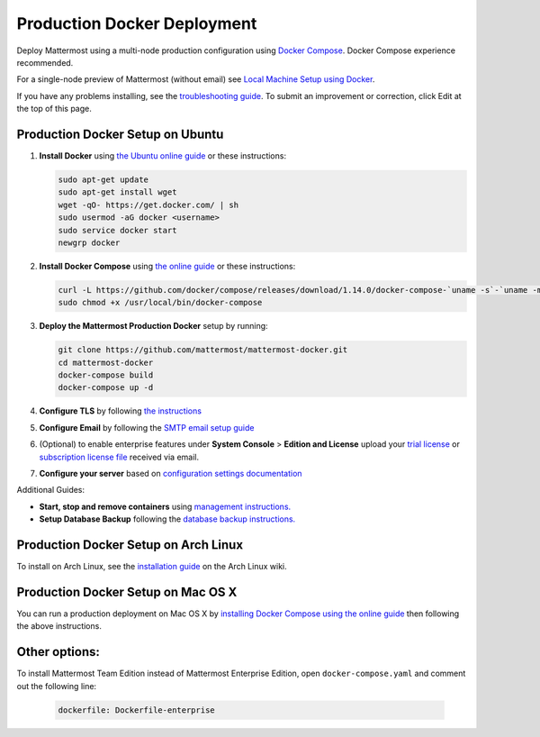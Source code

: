 ..  _docker-local-machine:

Production Docker Deployment
==============================

Deploy Mattermost using a multi-node production configuration using `Docker Compose <https://docs.docker.com/compose/>`_. Docker Compose experience recommended.

For a single-node preview of Mattermost (without email) see `Local Machine Setup using Docker <http://docs.mattermost.com/install/docker-local-machine.html>`_.

If you have any problems installing, see the `troubleshooting guide <https://www.mattermost.org/troubleshoot/>`_. To submit an improvement or correction, click Edit at the top of this page.

Production Docker Setup on Ubuntu
----------------------------------------------------

1. **Install Docker** using `the Ubuntu online guide <https://docs.docker.com/installation/ubuntulinux/>`_ or these instructions:

   .. code:: bash

       sudo apt-get update
       sudo apt-get install wget
       wget -qO- https://get.docker.com/ | sh
       sudo usermod -aG docker <username>
       sudo service docker start
       newgrp docker

2. **Install Docker Compose** using `the online guide <https://docs.docker.com/compose/install/>`_ or these instructions:

   .. code:: bash
   
      curl -L https://github.com/docker/compose/releases/download/1.14.0/docker-compose-`uname -s`-`uname -m` > /usr/local/bin/docker-compose
      sudo chmod +x /usr/local/bin/docker-compose

3. **Deploy the Mattermost Production Docker** setup by running:

   .. code:: bash

       git clone https://github.com/mattermost/mattermost-docker.git
       cd mattermost-docker
       docker-compose build
       docker-compose up -d

4. **Configure TLS** by following `the instructions <https://github.com/mattermost/mattermost-docker#install-with-ssl-certificate>`_

5. **Configure Email** by following the `SMTP email setup guide <http://docs.mattermost.com/install/smtp-email-setup.html>`_

6. (Optional) to enable enterprise features under **System Console** > **Edition and License** upload your `trial license <https://about.mattermost.com/trial/>`_ or `subscription license file <https://about.mattermost.com/pricing/>`_ received via email.

7. **Configure your server** based on `configuration settings documentation <http://docs.mattermost.com/administration/config-settings.html>`_

Additional Guides:

- **Start, stop and remove containers** using `management instructions. <https://github.com/mattermost/mattermost-docker/#startingstopping>`_

- **Setup Database Backup** following the `database backup instructions. <https://github.com/mattermost/mattermost-docker/#database-backup>`_


Production Docker Setup on Arch Linux
------------------------------------------------------------

To install on Arch Linux, see the `installation guide <https://wiki.archlinux.org/index.php/Mattermost>`_ on the Arch Linux wiki.


Production Docker Setup on Mac OS X
------------------------------------------------------------

You can run a production deployment on Mac OS X by `installing Docker Compose using the online guide <http://docs.docker.com/installation/mac/>`_ then following the above instructions.

Other options:
--------------

To install Mattermost Team Edition instead of Mattermost Enterprise Edition, open ``docker-compose.yaml`` and comment out the following line:

  .. code-block:: text

    dockerfile: Dockerfile-enterprise
